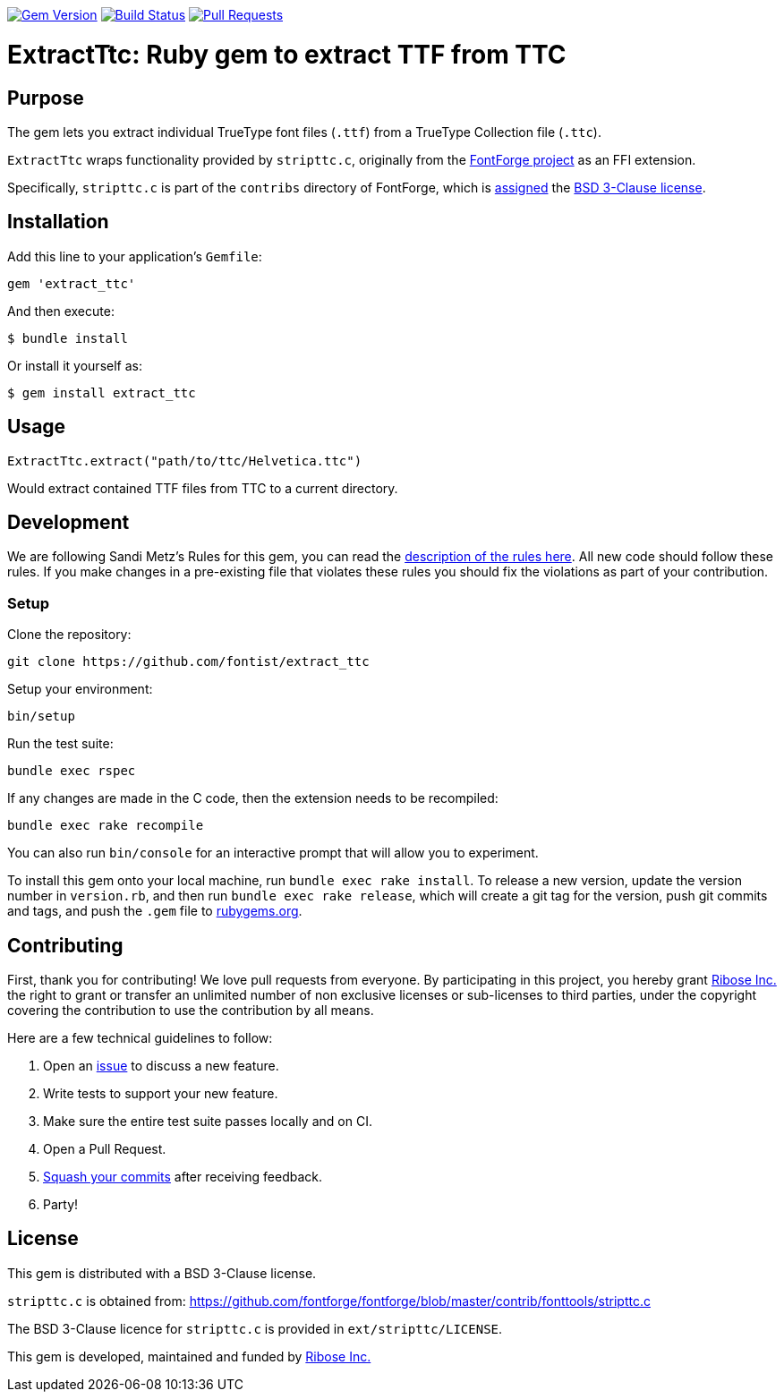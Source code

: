 image:https://img.shields.io/gem/v/extract_ttc.svg["Gem Version", link="https://rubygems.org/gems/extract_ttc"]
image:https://github.com/fontist/extract_ttc/workflows/test-and-release/badge.svg["Build Status", link="https://github.com/fontist/extract_ttc/actions?workflow=test-and-release"]
// image:https://codeclimate.com/github/metanorma/extract_ttc/badges/gpa.svg["Code Climate", link="https://codeclimate.com/github/fontist/extract_ttc"]
image:https://img.shields.io/github/issues-pr-raw/fontist/extract_ttc.svg["Pull Requests", link="https://github.com/fontist/extract_ttc/pulls"]

= ExtractTtc: Ruby gem to extract TTF from TTC

== Purpose

The gem lets you extract individual TrueType font files (`.ttf`) from a TrueType Collection file (`.ttc`).

`ExtractTtc` wraps functionality provided by `stripttc.c`, originally from the
https://github.com/fontforge/fontforge[FontForge project] as an FFI extension.

Specifically, `stripttc.c` is part of the `contribs` directory of FontForge, which
is
https://github.com/fontforge/fontforge/blob/21ad4a18fb3d4becfe566d8215eba4483b0ddc4b/contrib/CMakeLists.txt#L1[assigned]
the
https://github.com/fontforge/fontforge/blob/21ad4a18fb3d4becfe566d8215eba4483b0ddc4b/LICENSE#L12-L57[BSD 3-Clause license].


== Installation

Add this line to your application's `Gemfile`:

[source,ruby]
----
gem 'extract_ttc'
----

And then execute:

[source,sh]
----
$ bundle install
----

Or install it yourself as:

[source,sh]
----
$ gem install extract_ttc
----

== Usage

[source,ruby]
----
ExtractTtc.extract("path/to/ttc/Helvetica.ttc")
----

Would extract contained TTF files from TTC to a current directory.


== Development

We are following Sandi Metz's Rules for this gem, you can read the
http://robots.thoughtbot.com/post/50655960596/sandi-metz-rules-for-developers[description of the rules here].
All new code should follow these
rules. If you make changes in a pre-existing file that violates these rules you
should fix the violations as part of your contribution.

=== Setup

Clone the repository:

[source,sh]
----
git clone https://github.com/fontist/extract_ttc
----

Setup your environment:

[source,sh]
----
bin/setup
----

Run the test suite:

[source,sh]
----
bundle exec rspec
----

If any changes are made in the C code, then the extension needs to be recompiled:

[source,sh]
----
bundle exec rake recompile
----

You can also run `bin/console` for an interactive prompt that will allow you to experiment.

To install this gem onto your local machine, run `bundle exec rake install`. To release a new version, update the version number in `version.rb`, and then run `bundle exec rake release`, which will create a git tag for the version, push git commits and tags, and push the `.gem` file to https://rubygems.org[rubygems.org].


== Contributing

First, thank you for contributing! We love pull requests from everyone. By
participating in this project, you hereby grant https://www.ribose.com[Ribose Inc.] the
right to grant or transfer an unlimited number of non exclusive licenses or
sub-licenses to third parties, under the copyright covering the contribution
to use the contribution by all means.

Here are a few technical guidelines to follow:

1. Open an https://github.com/fontist/extract_ttc/issues[issue] to discuss a new feature.
1. Write tests to support your new feature.
1. Make sure the entire test suite passes locally and on CI.
1. Open a Pull Request.
1. https://github.com/thoughtbot/guides/tree/master/protocol/git#write-a-feature[Squash your commits]
  after receiving feedback.
1. Party!


== License

This gem is distributed with a BSD 3-Clause license.

`stripttc.c` is obtained from:
https://github.com/fontforge/fontforge/blob/master/contrib/fonttools/stripttc.c

The BSD 3-Clause licence for `stripttc.c` is provided in `ext/stripttc/LICENSE`.

This gem is developed, maintained and funded by https://www.ribose.com/[Ribose Inc.]
